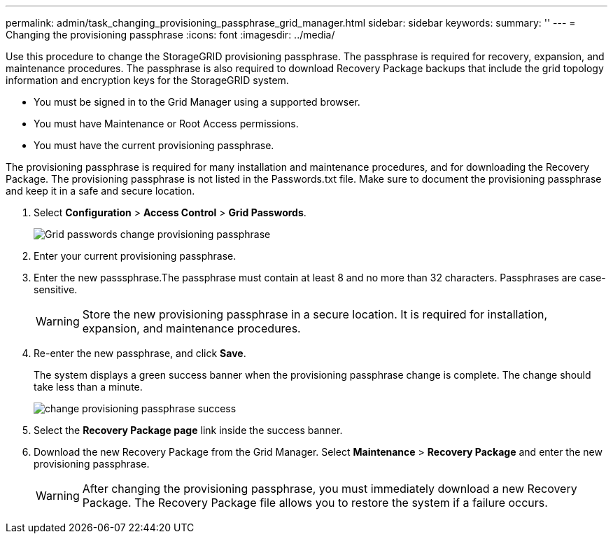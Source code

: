 ---
permalink: admin/task_changing_provisioning_passphrase_grid_manager.html
sidebar: sidebar
keywords: 
summary: ''
---
= Changing the provisioning passphrase
:icons: font
:imagesdir: ../media/

[.lead]
Use this procedure to change the StorageGRID provisioning passphrase. The passphrase is required for recovery, expansion, and maintenance procedures. The passphrase is also required to download Recovery Package backups that include the grid topology information and encryption keys for the StorageGRID system.

* You must be signed in to the Grid Manager using a supported browser.
* You must have Maintenance or Root Access permissions.
* You must have the current provisioning passphrase.

The provisioning passphrase is required for many installation and maintenance procedures, and for downloading the Recovery Package. The provisioning passphrase is not listed in the Passwords.txt file. Make sure to document the provisioning passphrase and keep it in a safe and secure location.

. Select *Configuration* > *Access Control* > *Grid Passwords*.
+
image::../media/grid_password_change_provisioning_passphrase.png[Grid passwords change provisioning passphrase]

. Enter your current provisioning passphrase.
. Enter the new passsphrase.The passphrase must contain at least 8 and no more than 32 characters. Passphrases are case-sensitive.
+
WARNING: Store the new provisioning passphrase in a secure location. It is required for installation, expansion, and maintenance procedures.

. Re-enter the new passphrase, and click *Save*.
+
The system displays a green success banner when the provisioning passphrase change is complete. The change should take less than a minute.
+
image::../media/change_provisioning_passphrase_success.png[]

. Select the *Recovery Package page* link inside the success banner.
. Download the new Recovery Package from the Grid Manager. Select *Maintenance* > *Recovery Package* and enter the new provisioning passphrase.
+
WARNING: After changing the provisioning passphrase, you must immediately download a new Recovery Package. The Recovery Package file allows you to restore the system if a failure occurs.
